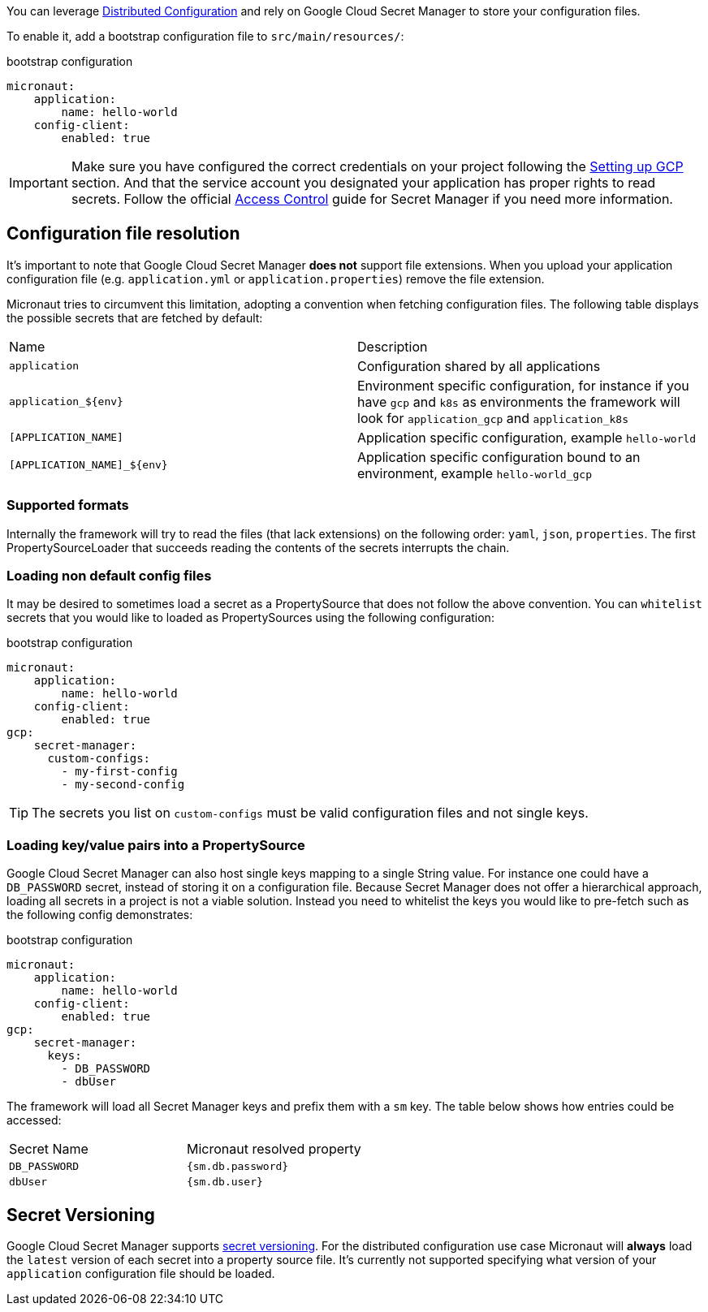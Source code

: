 You can leverage https://docs.micronaut.io/latest/guide/index.html#distributedConfiguration[Distributed Configuration] and rely on Google Cloud Secret Manager to store your configuration files.

To enable it, add a bootstrap configuration file to `src/main/resources/`:

.bootstrap configuration
[configuration]
----
micronaut:
    application:
        name: hello-world
    config-client:
        enabled: true
----

IMPORTANT: Make sure you have configured the correct credentials on your project following the <<setup, Setting up GCP >> section.
And that the service account you designated your application has proper rights to read secrets. Follow the official link:https://cloud.google.com/secret-manager/docs/access-control[Access Control] guide for Secret Manager if you need more information.


== Configuration file resolution

It's important to note that Google Cloud Secret Manager *does not* support file extensions.
When you upload your application configuration file (e.g. `application.yml` or `application.properties`) remove the file extension.

Micronaut tries to circumvent this limitation, adopting a convention when fetching configuration files.
The following table displays the possible secrets that are fetched by default:

|===
|Name|Description
|`application`
|Configuration shared by all applications
|`application_${env}`
|Environment specific configuration, for instance if you have `gcp` and `k8s` as environments the framework will look for `application_gcp` and `application_k8s`
|`[APPLICATION_NAME]`
|Application specific configuration, example `hello-world`
|`[APPLICATION_NAME]_${env}`
|Application specific configuration bound to an environment, example `hello-world_gcp`

|===

=== Supported formats

Internally the framework will try to read the files (that lack extensions) on the following order: `yaml`, `json`, `properties`.
The first PropertySourceLoader that succeeds reading the contents of the secrets interrupts the chain.

=== Loading non default config files

It may be desired to sometimes load a secret as a PropertySource that does not follow the above convention.
You can `whitelist` secrets that you would like to loaded as PropertySources using the following configuration:

.bootstrap configuration
[configuration]
----
micronaut:
    application:
        name: hello-world
    config-client:
        enabled: true
gcp:
    secret-manager:
      custom-configs:
        - my-first-config
        - my-second-config
----

TIP: The secrets you list on `custom-configs` must be valid configuration files and not single keys.

=== Loading key/value pairs into a PropertySource

Google Cloud Secret Manager can also host single keys mapping to a single String value.
For instance one could have a `DB_PASSWORD` secret, instead of storing it on a configuration file.
Because Secret Manager does not offer a hierarchical approach, loading all secrets in a project is not a viable solution.
Instead you need to whitelist the keys you would like to pre-fetch such as the following config demonstrates:

.bootstrap configuration
[configuration]
----
micronaut:
    application:
        name: hello-world
    config-client:
        enabled: true
gcp:
    secret-manager:
      keys:
        - DB_PASSWORD
        - dbUser
----

The framework will load all Secret Manager keys and prefix them with a `sm` key. The table below shows how entries could be accessed:

|===
|Secret Name|Micronaut resolved property
|`DB_PASSWORD`
|`{sm.db.password}`
|`dbUser`
|`{sm.db.user}`
|===

== Secret Versioning

Google Cloud Secret Manager supports link:https://cloud.google.com/secret-manager/docs/managing-secret-versions[secret versioning].
For the distributed configuration use case Micronaut will *always* load the `latest` version of each secret into a property source file.
It's currently not supported specifying what version of your `application` configuration file should be loaded.
